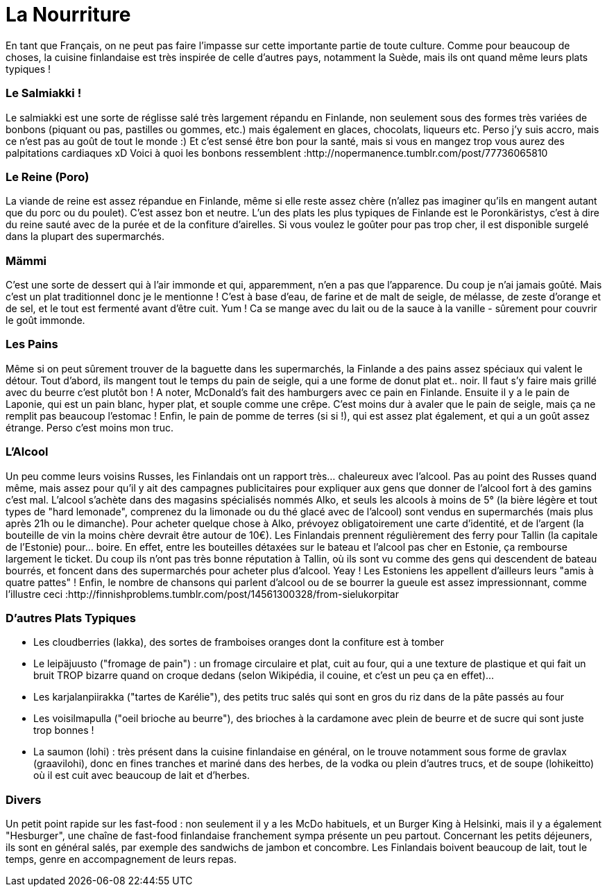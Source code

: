 = La Nourriture
:hp-tags: Point Culture, nourriture, plats traditionnels
:hp-image: https://TeksInHelsinki.github.com/images/article_covers/6.sports.jpg
:published_at: 2015-03-03-18:20

En tant que Français, on ne peut pas faire l'impasse sur cette importante partie de toute culture. Comme pour beaucoup de choses, la cuisine finlandaise est très inspirée de celle d'autres pays, notamment la Suède, mais ils ont quand même leurs plats typiques !

=== Le Salmiakki !

Le salmiakki est une sorte de réglisse salé très largement répandu en Finlande, non seulement sous des formes très variées de bonbons (piquant ou pas, pastilles ou gommes, etc.) mais également en glaces, chocolats, liqueurs etc.
Perso j'y suis accro, mais ce n'est pas au goût de tout le monde :)
Et c'est sensé être bon pour la santé, mais si vous en mangez trop vous aurez des palpitations cardiaques xD
Voici à quoi les bonbons ressemblent :http://nopermanence.tumblr.com/post/77736065810


=== Le Reine (Poro)

La viande de reine est assez répandue en Finlande, même si elle reste assez chère (n'allez pas imaginer qu'ils en mangent autant que du porc ou du poulet). C'est assez bon et neutre.
L'un des plats les plus typiques de Finlande est le Poronkäristys, c'est à dire du reine sauté avec de la purée et de la confiture d'airelles. Si vous voulez le goûter pour pas trop cher, il est disponible surgelé dans la plupart des supermarchés.


=== Mämmi

C'est une sorte de dessert qui à l'air immonde et qui, apparemment, n'en a pas que l'apparence. Du coup je n'ai jamais goûté. Mais c'est un plat traditionnel donc je le mentionne !
C'est à base d'eau, de farine et de malt de seigle, de mélasse, de zeste d'orange et de sel, et le tout est fermenté avant d'être cuit. Yum ! Ca se mange avec du lait ou de la sauce à la vanille - sûrement pour couvrir le goût immonde.


=== Les Pains

Même si on peut sûrement trouver de la baguette dans les supermarchés, la Finlande a des pains assez spéciaux qui valent le détour.
Tout d'abord, ils mangent tout le temps du pain de seigle, qui a une forme de donut plat et.. noir. Il faut s'y faire mais grillé avec du beurre c'est plutôt bon ! A noter, McDonald's fait des hamburgers avec ce pain en Finlande.
Ensuite il y a le pain de Laponie, qui est un pain blanc, hyper plat, et souple comme une crêpe. C'est moins dur à avaler que le pain de seigle, mais ça ne remplit pas beaucoup l'estomac !
Enfin, le pain de pomme de terres (si si !), qui est assez plat également, et qui a un goût assez étrange. Perso c'est moins mon truc.


=== L'Alcool

Un peu comme leurs voisins Russes, les Finlandais ont un rapport très... chaleureux avec l'alcool. Pas au point des Russes quand même, mais assez pour qu'il y ait des campagnes publicitaires pour expliquer aux gens que donner de l'alcool fort à des gamins c'est mal.
L'alcool s'achète dans des magasins spécialisés nommés Alko, et seuls les alcools à moins de 5° (la bière légère et tout types de "hard lemonade", comprenez du la limonade ou du thé glacé avec de l'alcool) sont vendus en supermarchés (mais plus après 21h ou le dimanche). Pour acheter quelque chose à Alko, prévoyez obligatoirement une carte d'identité, et de l'argent (la bouteille de vin la moins chère devrait être autour de 10€).
Les Finlandais prennent régulièrement des ferry pour Tallin (la capitale de l'Estonie) pour... boire. En effet, entre les bouteilles détaxées sur le bateau et l'alcool pas cher en Estonie, ça rembourse largement le ticket. Du coup ils n'ont pas très bonne réputation à Tallin, où ils sont vu comme des gens qui descendent de bateau bourrés, et foncent dans des supermarchés pour acheter plus d'alcool. Yeay ! Les Estoniens les appellent d'ailleurs leurs "amis à quatre pattes" !
Enfin, le nombre de chansons qui parlent d'alcool ou de se bourrer la gueule est assez impressionnant, comme l'illustre ceci :http://finnishproblems.tumblr.com/post/14561300328/from-sielukorpitar


=== D'autres Plats Typiques

- Les cloudberries (lakka), des sortes de framboises oranges dont la confiture est à tomber
- Le leipäjuusto ("fromage de pain") : un fromage circulaire et plat, cuit au four, qui a une texture de plastique et qui fait un bruit TROP bizarre quand on croque dedans (selon Wikipédia, il couine, et c'est un peu ça en effet)...
- Les karjalanpiirakka ("tartes de Karélie"), des petits truc salés qui sont en gros du riz dans de la pâte passés au four
- Les voisilmapulla ("oeil brioche au beurre"), des brioches à la cardamone avec plein de beurre et de sucre qui sont juste trop bonnes !

- La saumon (lohi) : très présent dans la cuisine finlandaise en général, on le trouve notamment sous forme de gravlax (graavilohi), donc en fines tranches et mariné dans des herbes, de la vodka ou plein d'autres trucs, et de soupe (lohikeitto) où il est cuit avec beaucoup de lait et d'herbes.


=== Divers

Un petit point rapide sur les fast-food : non seulement il y a les McDo habituels, et un Burger King à Helsinki, mais il y a également "Hesburger", une chaîne de fast-food finlandaise franchement sympa présente un peu partout.
Concernant les petits déjeuners, ils sont en général salés, par exemple des sandwichs de jambon et concombre.
Les Finlandais boivent beaucoup de lait, tout le temps, genre en accompagnement de leurs repas.